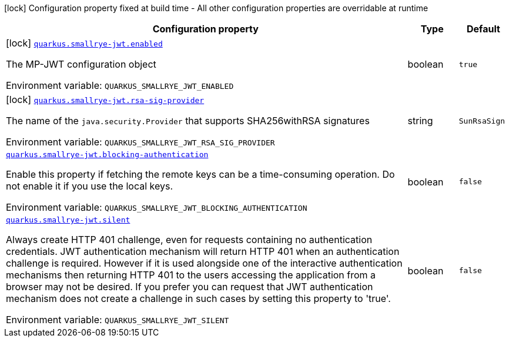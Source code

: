 :summaryTableId: quarkus-smallrye-jwt_quarkus-smallrye-jwt
[.configuration-legend]
icon:lock[title=Fixed at build time] Configuration property fixed at build time - All other configuration properties are overridable at runtime
[.configuration-reference.searchable, cols="80,.^10,.^10"]
|===

h|[.header-title]##Configuration property##
h|Type
h|Default

a|icon:lock[title=Fixed at build time] [[quarkus-smallrye-jwt_quarkus-smallrye-jwt-enabled]] [.property-path]##link:#quarkus-smallrye-jwt_quarkus-smallrye-jwt-enabled[`quarkus.smallrye-jwt.enabled`]##

[.description]
--
The MP-JWT configuration object


ifdef::add-copy-button-to-env-var[]
Environment variable: env_var_with_copy_button:+++QUARKUS_SMALLRYE_JWT_ENABLED+++[]
endif::add-copy-button-to-env-var[]
ifndef::add-copy-button-to-env-var[]
Environment variable: `+++QUARKUS_SMALLRYE_JWT_ENABLED+++`
endif::add-copy-button-to-env-var[]
--
|boolean
|`true`

a|icon:lock[title=Fixed at build time] [[quarkus-smallrye-jwt_quarkus-smallrye-jwt-rsa-sig-provider]] [.property-path]##link:#quarkus-smallrye-jwt_quarkus-smallrye-jwt-rsa-sig-provider[`quarkus.smallrye-jwt.rsa-sig-provider`]##

[.description]
--
The name of the `java.security.Provider` that supports SHA256withRSA signatures


ifdef::add-copy-button-to-env-var[]
Environment variable: env_var_with_copy_button:+++QUARKUS_SMALLRYE_JWT_RSA_SIG_PROVIDER+++[]
endif::add-copy-button-to-env-var[]
ifndef::add-copy-button-to-env-var[]
Environment variable: `+++QUARKUS_SMALLRYE_JWT_RSA_SIG_PROVIDER+++`
endif::add-copy-button-to-env-var[]
--
|string
|`SunRsaSign`

a| [[quarkus-smallrye-jwt_quarkus-smallrye-jwt-blocking-authentication]] [.property-path]##link:#quarkus-smallrye-jwt_quarkus-smallrye-jwt-blocking-authentication[`quarkus.smallrye-jwt.blocking-authentication`]##

[.description]
--
Enable this property if fetching the remote keys can be a time-consuming operation. Do not enable it if you use the local keys.


ifdef::add-copy-button-to-env-var[]
Environment variable: env_var_with_copy_button:+++QUARKUS_SMALLRYE_JWT_BLOCKING_AUTHENTICATION+++[]
endif::add-copy-button-to-env-var[]
ifndef::add-copy-button-to-env-var[]
Environment variable: `+++QUARKUS_SMALLRYE_JWT_BLOCKING_AUTHENTICATION+++`
endif::add-copy-button-to-env-var[]
--
|boolean
|`false`

a| [[quarkus-smallrye-jwt_quarkus-smallrye-jwt-silent]] [.property-path]##link:#quarkus-smallrye-jwt_quarkus-smallrye-jwt-silent[`quarkus.smallrye-jwt.silent`]##

[.description]
--
Always create HTTP 401 challenge, even for requests containing no authentication credentials. JWT authentication mechanism will return HTTP 401 when an authentication challenge is required. However if it is used alongside one of the interactive authentication mechanisms then returning HTTP 401 to the users accessing the application from a browser may not be desired. If you prefer you can request that JWT authentication mechanism does not create a challenge in such cases by setting this property to 'true'.


ifdef::add-copy-button-to-env-var[]
Environment variable: env_var_with_copy_button:+++QUARKUS_SMALLRYE_JWT_SILENT+++[]
endif::add-copy-button-to-env-var[]
ifndef::add-copy-button-to-env-var[]
Environment variable: `+++QUARKUS_SMALLRYE_JWT_SILENT+++`
endif::add-copy-button-to-env-var[]
--
|boolean
|`false`

|===


:!summaryTableId: